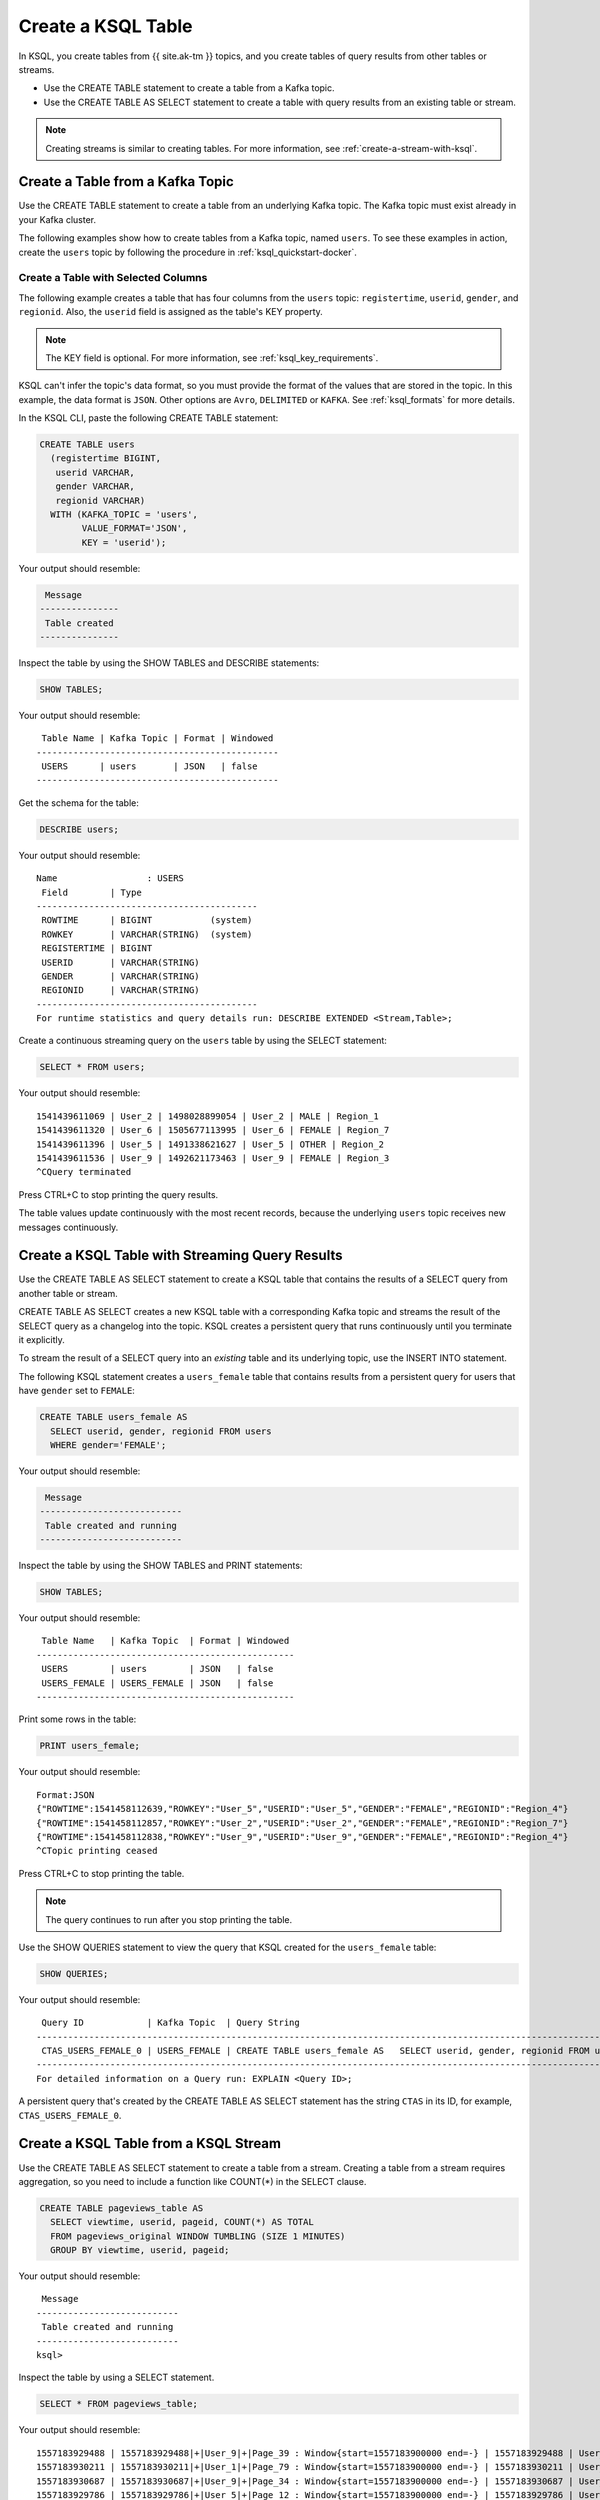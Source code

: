 .. _create-a-table-with-ksql:

Create a KSQL Table
###################

In KSQL, you create tables from {{ site.ak-tm }} topics, and you create tables of
query results from other tables or streams.

* Use the CREATE TABLE statement to create a table from a Kafka topic.
* Use the CREATE TABLE AS SELECT statement to create a table with query results
  from an existing table or stream.

.. note::

   Creating streams is similar to creating tables. For more information, see
   :ref:`create-a-stream-with-ksql`.

Create a Table from a Kafka Topic
*********************************

Use the CREATE TABLE statement to create a table from an underlying Kafka
topic. The Kafka topic must exist already in your Kafka cluster.

The following examples show how to create tables from a Kafka topic, named
``users``. To see these examples in action, create the ``users`` topic
by following the procedure in :ref:`ksql_quickstart-docker`.

Create a Table with Selected Columns
====================================

The following example creates a table that has four columns from the
``users`` topic: ``registertime``, ``userid``, ``gender``, and ``regionid``.
Also, the ``userid`` field is assigned as the table's KEY property.

.. note::

    The KEY field is optional. For more information, see
    :ref:`ksql_key_requirements`.

KSQL can't infer the topic's data format, so you must provide the format of the
values that are stored in the topic. In this example, the data format is
``JSON``. Other options are ``Avro``, ``DELIMITED`` or ``KAFKA``.
See :ref:`ksql_formats` for more details.

In the KSQL CLI, paste the following CREATE TABLE statement: 

.. code:: sql

    CREATE TABLE users
      (registertime BIGINT,
       userid VARCHAR,
       gender VARCHAR,
       regionid VARCHAR)
      WITH (KAFKA_TOPIC = 'users',
            VALUE_FORMAT='JSON',
            KEY = 'userid');

Your output should resemble:

.. code:: text

     Message
    ---------------
     Table created
    ---------------

Inspect the table by using the SHOW TABLES and DESCRIBE statements:

.. code:: sql

    SHOW TABLES;

Your output should resemble:

::

     Table Name | Kafka Topic | Format | Windowed
    ----------------------------------------------
     USERS      | users       | JSON   | false
    ----------------------------------------------

Get the schema for the table:

.. code:: sql

    DESCRIBE users;

Your output should resemble:

::

    Name                 : USERS
     Field        | Type
    ------------------------------------------
     ROWTIME      | BIGINT           (system)
     ROWKEY       | VARCHAR(STRING)  (system)
     REGISTERTIME | BIGINT
     USERID       | VARCHAR(STRING)
     GENDER       | VARCHAR(STRING)
     REGIONID     | VARCHAR(STRING)
    ------------------------------------------
    For runtime statistics and query details run: DESCRIBE EXTENDED <Stream,Table>;

Create a continuous streaming query on the ``users`` table by using the SELECT
statement:

.. code:: sql

    SELECT * FROM users;

Your output should resemble:

::
    
    1541439611069 | User_2 | 1498028899054 | User_2 | MALE | Region_1
    1541439611320 | User_6 | 1505677113995 | User_6 | FEMALE | Region_7
    1541439611396 | User_5 | 1491338621627 | User_5 | OTHER | Region_2
    1541439611536 | User_9 | 1492621173463 | User_9 | FEMALE | Region_3
    ^CQuery terminated

Press CTRL+C to stop printing the query results.

The table values update continuously with the most recent records, because the
underlying ``users`` topic receives new messages continuously.

Create a KSQL Table with Streaming Query Results
************************************************

Use the CREATE TABLE AS SELECT statement to create a KSQL table that contains
the results of a SELECT query from another table or stream.

CREATE TABLE AS SELECT creates a new KSQL table with a corresponding Kafka topic
and streams the result of the SELECT query as a changelog into the topic. KSQL
creates a persistent query that runs continuously until you terminate it
explicitly. 

To stream the result of a SELECT query into an *existing* table and its
underlying topic, use the INSERT INTO statement.

The following KSQL statement creates a ``users_female`` table that contains
results from a persistent query for users that have ``gender`` set to ``FEMALE``:

.. code:: sql

    CREATE TABLE users_female AS
      SELECT userid, gender, regionid FROM users
      WHERE gender='FEMALE';

Your output should resemble:

.. code:: text

     Message
    ---------------------------
     Table created and running
    ---------------------------

Inspect the table by using the SHOW TABLES and PRINT statements:

.. code:: sql

    SHOW TABLES;

Your output should resemble:

::

     Table Name   | Kafka Topic  | Format | Windowed
    -------------------------------------------------
     USERS        | users        | JSON   | false
     USERS_FEMALE | USERS_FEMALE | JSON   | false
    -------------------------------------------------

Print some rows in the table:

.. code:: sql

    PRINT users_female;
    
Your output should resemble:

::
    
    Format:JSON
    {"ROWTIME":1541458112639,"ROWKEY":"User_5","USERID":"User_5","GENDER":"FEMALE","REGIONID":"Region_4"}
    {"ROWTIME":1541458112857,"ROWKEY":"User_2","USERID":"User_2","GENDER":"FEMALE","REGIONID":"Region_7"}
    {"ROWTIME":1541458112838,"ROWKEY":"User_9","USERID":"User_9","GENDER":"FEMALE","REGIONID":"Region_4"}
    ^CTopic printing ceased

Press CTRL+C to stop printing the table.

.. note:: 

   The query continues to run after you stop printing the table. 

Use the SHOW QUERIES statement to view the query that KSQL created for the 
``users_female`` table:

.. code:: sql

    SHOW QUERIES;

Your output should resemble:

::

     Query ID            | Kafka Topic  | Query String
    -----------------------------------------------------------------------------------------------------------------------------------------
     CTAS_USERS_FEMALE_0 | USERS_FEMALE | CREATE TABLE users_female AS   SELECT userid, gender, regionid FROM users   WHERE gender='FEMALE';
    -----------------------------------------------------------------------------------------------------------------------------------------
    For detailed information on a Query run: EXPLAIN <Query ID>;

A persistent query that's created by the CREATE TABLE AS SELECT
statement has the string ``CTAS`` in its ID, for example, ``CTAS_USERS_FEMALE_0``.

Create a KSQL Table from a KSQL Stream
**************************************

Use the CREATE TABLE AS SELECT statement to create a table from a stream.
Creating a table from a stream requires aggregation, so you need to include a
function like COUNT(*) in the SELECT clause.

.. code:: sql

    CREATE TABLE pageviews_table AS
      SELECT viewtime, userid, pageid, COUNT(*) AS TOTAL
      FROM pageviews_original WINDOW TUMBLING (SIZE 1 MINUTES)
      GROUP BY viewtime, userid, pageid;

Your output should resemble:

::

     Message
    ---------------------------
     Table created and running
    ---------------------------
    ksql>

Inspect the table by using a SELECT statement.

.. code:: sql

    SELECT * FROM pageviews_table;

Your output should resemble:

::

    1557183929488 | 1557183929488|+|User_9|+|Page_39 : Window{start=1557183900000 end=-} | 1557183929488 | User_9 | Page_39 | 1
    1557183930211 | 1557183930211|+|User_1|+|Page_79 : Window{start=1557183900000 end=-} | 1557183930211 | User_1 | Page_79 | 1
    1557183930687 | 1557183930687|+|User_9|+|Page_34 : Window{start=1557183900000 end=-} | 1557183930687 | User_9 | Page_34 | 1
    1557183929786 | 1557183929786|+|User_5|+|Page_12 : Window{start=1557183900000 end=-} | 1557183929786 | User_5 | Page_12 | 1
    1557183931095 | 1557183931095|+|User_3|+|Page_43 : Window{start=1557183900000 end=-} | 1557183931095 | User_3 | Page_43 | 1
    1557183930184 | 1557183930184|+|User_1|+|Page_29 : Window{start=1557183900000 end=-} | 1557183930184 | User_1 | Page_29 | 1
    1557183930727 | 1557183930726|+|User_6|+|Page_93 : Window{start=1557183900000 end=-} | 1557183930726 | User_6 | Page_93 | 1
    ^CQuery terminated
    ksql>

Delete a KSQL Table
*******************

Use the DROP TABLE statement to delete a table. If you created the table
by using CREATE TABLE AS SELECT, you must first terminate the corresponding 
persistent query.

Use the TERMINATE statement to stop the ``CTAS_USERS_FEMALE_0`` query:

.. code:: text

    TERMINATE CTAS_USERS_FEMALE_0;

Your output should resemble:

::

     Message
    -------------------
     Query terminated.
    -------------------

Use the DROP TABLE statement to delete the ``users_female`` table:

.. code:: sql

    DROP TABLE users_female;

Your output should resemble:

::

     Message
    -----------------------------------
     Source USERS_FEMALE was dropped.
    -----------------------------------

Next Steps
**********

* :ref:`join-streams-and-tables`
* :ref:`ksql_clickstream-docker`